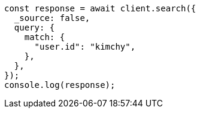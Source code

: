 // This file is autogenerated, DO NOT EDIT
// Use `node scripts/generate-docs-examples.js` to generate the docs examples

[source, js]
----
const response = await client.search({
  _source: false,
  query: {
    match: {
      "user.id": "kimchy",
    },
  },
});
console.log(response);
----
